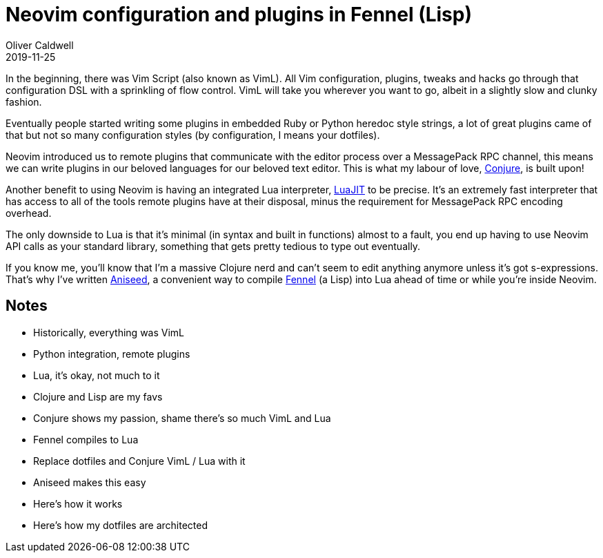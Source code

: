 = Neovim configuration and plugins in Fennel (Lisp)
Oliver Caldwell
2019-11-25

In the beginning, there was Vim Script (also known as VimL). All Vim configuration, plugins, tweaks and hacks go through that configuration DSL with a sprinkling of flow control. VimL will take you wherever you want to go, albeit in a slightly slow and clunky fashion.

Eventually people started writing some plugins in embedded Ruby or Python heredoc style strings, a lot of great plugins came of that but not so many configuration styles (by configuration, I means your dotfiles).

Neovim introduced us to remote plugins that communicate with the editor process over a MessagePack RPC channel, this means we can write plugins in our beloved languages for our beloved text editor. This is what my labour of love, https://github.com/Olical/conjure[Conjure], is built upon!

Another benefit to using Neovim is having an integrated Lua interpreter, https://luajit.org/[LuaJIT] to be precise. It's an extremely fast interpreter that has access to all of the tools remote plugins have at their disposal, minus the requirement for MessagePack RPC encoding overhead.

The only downside to Lua is that it's minimal (in syntax and built in functions) almost to a fault, you end up having to use Neovim API calls as your standard library, something that gets pretty tedious to type out eventually.

If you know me, you'll know that I'm a massive Clojure nerd and can't seem to edit anything anymore unless it's got s-expressions. That's why I've written https://github.com/Olical/aniseed[Aniseed], a convenient way to compile https://github.com/bakpakin/Fennel[Fennel] (a Lisp) into Lua ahead of time or while you're inside Neovim.

== Notes

 * Historically, everything was VimL
 * Python integration, remote plugins
 * Lua, it's okay, not much to it
 * Clojure and Lisp are my favs
 * Conjure shows my passion, shame there's so much VimL and Lua
 * Fennel compiles to Lua
 * Replace dotfiles and Conjure VimL / Lua with it
 * Aniseed makes this easy
 * Here's how it works
 * Here's how my dotfiles are architected
